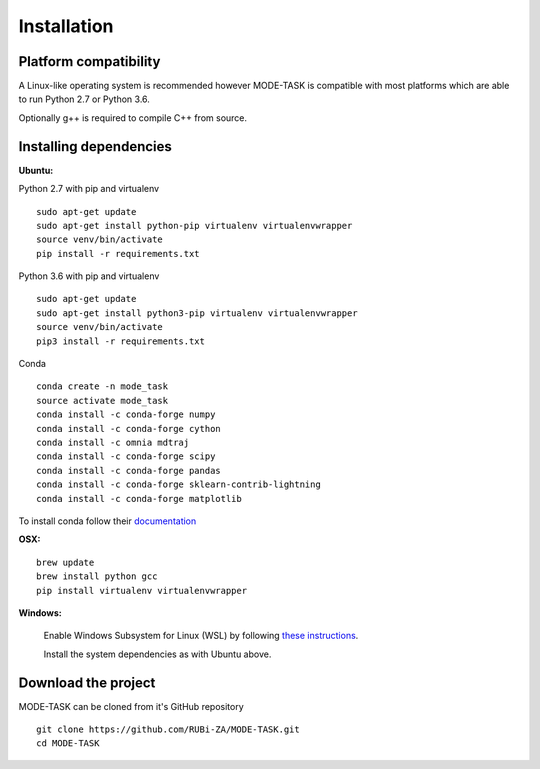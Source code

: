 Installation
========================================

Platform compatibility
-------------------------------

A Linux-like operating system is recommended however MODE-TASK is compatible with most platforms which are able to run Python 2.7 or Python 3.6.

Optionally g++ is required to compile C++ from source.


Installing dependencies 
--------------------------

**Ubuntu:**

Python 2.7 with pip and virtualenv ::

	sudo apt-get update
	sudo apt-get install python-pip virtualenv virtualenvwrapper
	source venv/bin/activate
	pip install -r requirements.txt

Python 3.6 with pip and virtualenv ::

	sudo apt-get update
	sudo apt-get install python3-pip virtualenv virtualenvwrapper
	source venv/bin/activate
	pip3 install -r requirements.txt

Conda ::

	conda create -n mode_task
	source activate mode_task
	conda install -c conda-forge numpy
	conda install -c conda-forge cython
	conda install -c omnia mdtraj
	conda install -c conda-forge scipy
	conda install -c conda-forge pandas
	conda install -c conda-forge sklearn-contrib-lightning
	conda install -c conda-forge matplotlib

To install conda follow their `documentation <https://conda.io/docs/user-guide/install/index.html#regular-installation>`_

**OSX:** ::

	brew update
	brew install python gcc
	pip install virtualenv virtualenvwrapper

**Windows:**

	Enable Windows Subsystem for Linux (WSL) by following `these instructions <https://msdn.microsoft.com/en-us/commandline/wsl/install_guide>`_.

	Install the system dependencies as with Ubuntu above.


Download the project
-------------------------------

MODE-TASK can be cloned from it's GitHub repository ::

	git clone https://github.com/RUBi-ZA/MODE-TASK.git
	cd MODE-TASK
